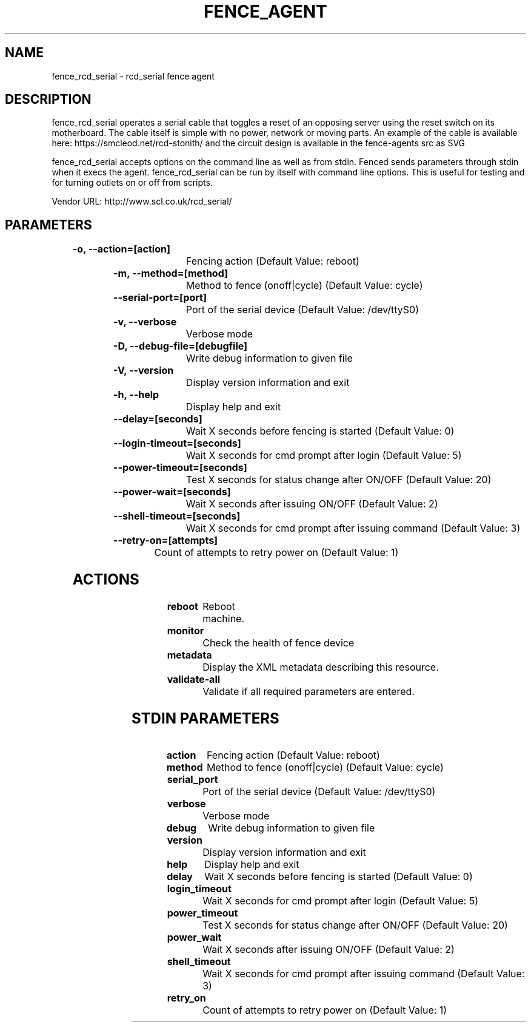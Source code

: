 
.TH FENCE_AGENT 8 2009-10-20 "fence_rcd_serial (Fence Agent)"
.SH NAME
fence_rcd_serial - rcd_serial fence agent
.SH DESCRIPTION
.P
fence_rcd_serial operates a serial cable that toggles a reset of an opposing server using the reset switch on its motherboard. The cable itself is simple with no power, network or moving parts. An example of the cable is available here: https://smcleod.net/rcd-stonith/ and the circuit design is available in the fence-agents src as SVG
.P
fence_rcd_serial accepts options on the command line as well
as from stdin. Fenced sends parameters through stdin when it execs the
agent. fence_rcd_serial can be run by itself with command
line options.  This is useful for testing and for turning outlets on or off
from scripts.

Vendor URL: http://www.scl.co.uk/rcd_serial/
.SH PARAMETERS

	
.TP
.B -o, --action=[action]
. 
Fencing action (Default Value: reboot)
	
.TP
.B -m, --method=[method]
. 
Method to fence (onoff|cycle) (Default Value: cycle)
	
.TP
.B --serial-port=[port]
. 
Port of the serial device (Default Value: /dev/ttyS0)
	
.TP
.B -v, --verbose
. 
Verbose mode
	
.TP
.B -D, --debug-file=[debugfile]
. 
Write debug information to given file
	
.TP
.B -V, --version
. 
Display version information and exit
	
.TP
.B -h, --help
. 
Display help and exit
	
.TP
.B --delay=[seconds]
. 
Wait X seconds before fencing is started (Default Value: 0)
	
.TP
.B --login-timeout=[seconds]
. 
Wait X seconds for cmd prompt after login (Default Value: 5)
	
.TP
.B --power-timeout=[seconds]
. 
Test X seconds for status change after ON/OFF (Default Value: 20)
	
.TP
.B --power-wait=[seconds]
. 
Wait X seconds after issuing ON/OFF (Default Value: 2)
	
.TP
.B --shell-timeout=[seconds]
. 
Wait X seconds for cmd prompt after issuing command (Default Value: 3)
	
.TP
.B --retry-on=[attempts]
. 
Count of attempts to retry power on (Default Value: 1)

.SH ACTIONS

	
.TP
\fBreboot \fP
Reboot machine.
	
.TP
\fBmonitor \fP
Check the health of fence device
	
.TP
\fBmetadata \fP
Display the XML metadata describing this resource.
	
.TP
\fBvalidate-all \fP
Validate if all required parameters are entered.

.SH STDIN PARAMETERS

	
.TP
.B action
. 
Fencing action (Default Value: reboot)
	
.TP
.B method
. 
Method to fence (onoff|cycle) (Default Value: cycle)
	
.TP
.B serial_port
. 
Port of the serial device (Default Value: /dev/ttyS0)
	
.TP
.B verbose
. 
Verbose mode
	
.TP
.B debug
. 
Write debug information to given file
	
.TP
.B version
. 
Display version information and exit
	
.TP
.B help
. 
Display help and exit
	
.TP
.B delay
. 
Wait X seconds before fencing is started (Default Value: 0)
	
.TP
.B login_timeout
. 
Wait X seconds for cmd prompt after login (Default Value: 5)
	
.TP
.B power_timeout
. 
Test X seconds for status change after ON/OFF (Default Value: 20)
	
.TP
.B power_wait
. 
Wait X seconds after issuing ON/OFF (Default Value: 2)
	
.TP
.B shell_timeout
. 
Wait X seconds for cmd prompt after issuing command (Default Value: 3)
	
.TP
.B retry_on
. 
Count of attempts to retry power on (Default Value: 1)
